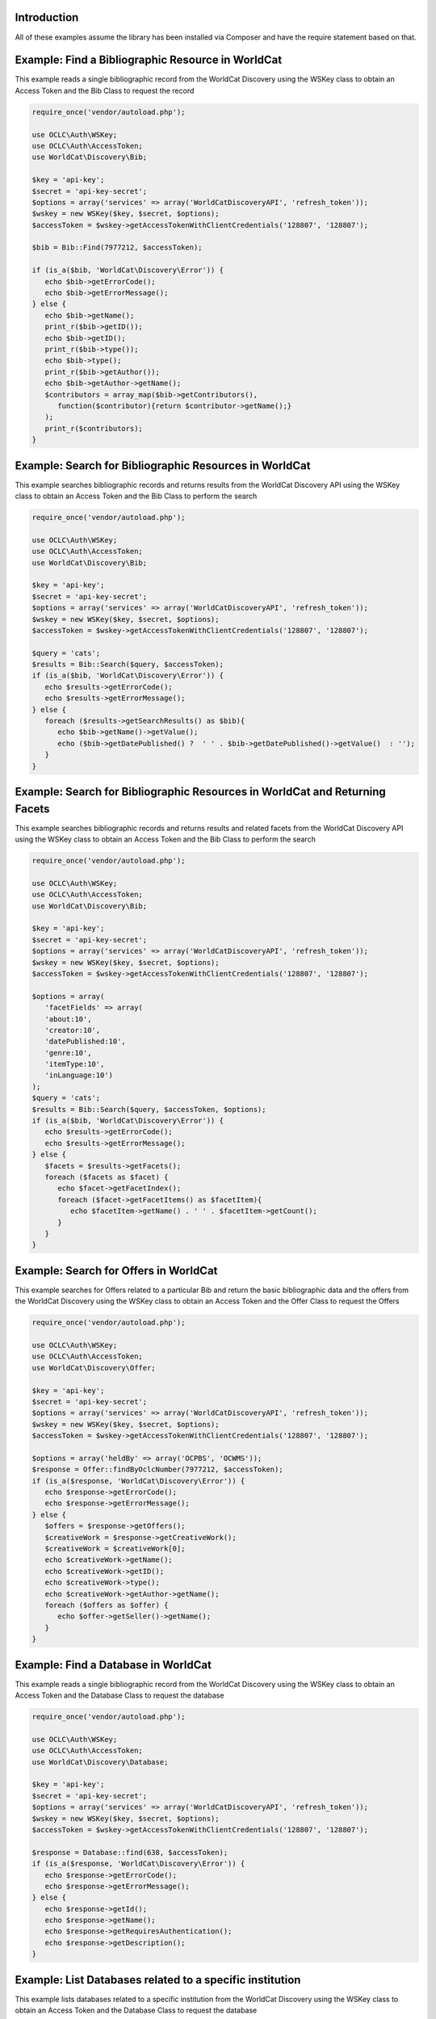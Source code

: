 Introduction
============

All of these examples assume the library has been installed via Composer and have the require statement based on that. 

Example: Find a Bibliographic Resource in WorldCat
==================================================

This example reads a single bibliographic record from the WorldCat Discovery using the WSKey class to obtain an Access Token and the Bib Class to request the record

.. code:: php

   require_once('vendor/autoload.php');

   use OCLC\Auth\WSKey;
   use OCLC\Auth\AccessToken;
   use WorldCat\Discovery\Bib;
   
   $key = 'api-key';
   $secret = 'api-key-secret';
   $options = array('services' => array('WorldCatDiscoveryAPI', 'refresh_token'));
   $wskey = new WSKey($key, $secret, $options);
   $accessToken = $wskey->getAccessTokenWithClientCredentials('128807', '128807');
   
   $bib = Bib::Find(7977212, $accessToken);
   
   if (is_a($bib, 'WorldCat\Discovery\Error')) {
      echo $bib->getErrorCode();
      echo $bib->getErrorMessage();
   } else {
      echo $bib->getName();
      print_r($bib->getID());
      echo $bib->getID();
      print_r($bib->type());
      echo $bib->type();
      print_r($bib->getAuthor());
      echo $bib->getAuthor->getName();
      $contributors = array_map($bib->getContributors(), 
         function($contributor){return $contributor->getName();}
      );
      print_r($contributors);
   }
   

Example: Search for Bibliographic Resources in WorldCat
======================================================
This example searches bibliographic records and returns results from the WorldCat Discovery API using the WSKey class to obtain an Access Token and the Bib Class to perform the search
   
.. code:: php

   require_once('vendor/autoload.php');

   use OCLC\Auth\WSKey;
   use OCLC\Auth\AccessToken;
   use WorldCat\Discovery\Bib;
   
   $key = 'api-key';
   $secret = 'api-key-secret';
   $options = array('services' => array('WorldCatDiscoveryAPI', 'refresh_token'));
   $wskey = new WSKey($key, $secret, $options);
   $accessToken = $wskey->getAccessTokenWithClientCredentials('128807', '128807');
   
   $query = 'cats';
   $results = Bib::Search($query, $accessToken);
   if (is_a($bib, 'WorldCat\Discovery\Error')) {
      echo $results->getErrorCode();
      echo $results->getErrorMessage();
   } else {
      foreach ($results->getSearchResults() as $bib){
         echo $bib->getName()->getValue();
         echo ($bib->getDatePublished() ?  ' ' . $bib->getDatePublished()->getValue()  : '');
      }
   }
   
Example: Search for Bibliographic Resources in WorldCat and Returning Facets
============================================================================
This example searches bibliographic records and returns results and related facets from the WorldCat Discovery API using the WSKey class to obtain an Access Token and the Bib Class to perform the search
   
.. code:: php

   require_once('vendor/autoload.php');

   use OCLC\Auth\WSKey;
   use OCLC\Auth\AccessToken;
   use WorldCat\Discovery\Bib;
   
   $key = 'api-key';
   $secret = 'api-key-secret';
   $options = array('services' => array('WorldCatDiscoveryAPI', 'refresh_token'));
   $wskey = new WSKey($key, $secret, $options);
   $accessToken = $wskey->getAccessTokenWithClientCredentials('128807', '128807');
   
   $options = array(
      'facetFields' => array(
      'about:10', 
      'creator:10',
      'datePublished:10',
      'genre:10',
      'itemType:10',
      'inLanguage:10')
   );
   $query = 'cats';
   $results = Bib::Search($query, $accessToken, $options);
   if (is_a($bib, 'WorldCat\Discovery\Error')) {
      echo $results->getErrorCode();
      echo $results->getErrorMessage();
   } else {
      $facets = $results->getFacets();
      foreach ($facets as $facet) {
         echo $facet->getFacetIndex();
         foreach ($facet->getFacetItems() as $facetItem){
            echo $facetItem->getName() . ' ' . $facetItem->getCount();
         }
      }
   }
   
Example: Search for Offers in WorldCat
============================================================================
This example searches for Offers related to a particular Bib and return the basic bibliographic data and the offers from the WorldCat Discovery using the WSKey class to obtain an Access Token and the Offer Class to request the Offers
   
.. code:: php

   require_once('vendor/autoload.php');

   use OCLC\Auth\WSKey;
   use OCLC\Auth\AccessToken;
   use WorldCat\Discovery\Offer;
   
   $key = 'api-key';
   $secret = 'api-key-secret';
   $options = array('services' => array('WorldCatDiscoveryAPI', 'refresh_token'));
   $wskey = new WSKey($key, $secret, $options);
   $accessToken = $wskey->getAccessTokenWithClientCredentials('128807', '128807');
   
   $options = array('heldBy' => array('OCPBS', 'OCWMS'));
   $response = Offer::findByOclcNumber(7977212, $accessToken);
   if (is_a($response, 'WorldCat\Discovery\Error')) {
      echo $response->getErrorCode();
      echo $response->getErrorMessage();
   } else {
      $offers = $response->getOffers();
      $creativeWork = $response->getCreativeWork();
      $creativeWork = $creativeWork[0];
      echo $creativeWork->getName();
      echo $creativeWork->getID();
      echo $creativeWork->type();
      echo $creativeWork->getAuthor->getName(); 
      foreach ($offers as $offer) {
         echo $offer->getSeller()->getName();
      }
   }
   
Example: Find a Database in WorldCat
============================================================================
This example reads a single bibliographic record from the WorldCat Discovery using the WSKey class to obtain an Access Token and the Database Class to request the database   

.. code:: php

   require_once('vendor/autoload.php');

   use OCLC\Auth\WSKey;
   use OCLC\Auth\AccessToken;
   use WorldCat\Discovery\Database;
   
   $key = 'api-key';
   $secret = 'api-key-secret';
   $options = array('services' => array('WorldCatDiscoveryAPI', 'refresh_token'));
   $wskey = new WSKey($key, $secret, $options);
   $accessToken = $wskey->getAccessTokenWithClientCredentials('128807', '128807');
   
   $response = Database::find(638, $accessToken);
   if (is_a($response, 'WorldCat\Discovery\Error')) {
      echo $response->getErrorCode();
      echo $response->getErrorMessage();
   } else {
      echo $response->getId();
      echo $response->getName();
      echo $response->getRequiresAuthentication();
      echo $response->getDescription();
   }   
   
Example: List Databases related to a specific institution
============================================================================
This example lists databases related to a specific institution from the WorldCat Discovery using the WSKey class to obtain an Access Token and the Database Class to request the database   

.. code:: php

   require_once('vendor/autoload.php');

   use OCLC\Auth\WSKey;
   use OCLC\Auth\AccessToken;
   use WorldCat\Discovery\Database;
   
   $key = 'api-key';
   $secret = 'api-key-secret';
   $options = array('services' => array('WorldCatDiscoveryAPI', 'refresh_token'));
   $wskey = new WSKey($key, $secret, $options);
   $accessToken = $wskey->getAccessTokenWithClientCredentials('128807', '128807');
   
   $databases = Database::getList($accessToken);
   if (is_a($databases, 'WorldCat\Discovery\Error')) {
      echo $databases->getErrorCode();
      echo $databases->getErrorMessage();
   } else {
      foreach ($databases as $database) {
         echo $database->getId();
         echo $database->getName();
         echo $database->getRequiresAuthentication();
         echo $database->getDescription();
      }
   }
